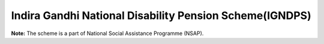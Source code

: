 Indira Gandhi National Disability Pension Scheme(IGNDPS)
===========================================================

.. raw:: html

	<iframe src='../viz/visualization.html#barchart/social_security/indira_gandhi_national_disability_pension_scheme_igndps' width='100%', height='500', frameBorder='0'></iframe>

**Note:** The scheme is a part of National Social Assistance Programme (NSAP).
